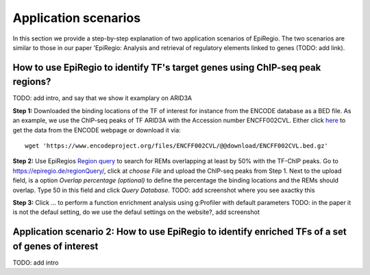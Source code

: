 Application scenarios
---------
In this section we provide a step-by-step explanation of two application scenarios of EpiRegio. The two scenarios are similar to those in our paper 'EpiRegio: Analysis and retrieval of regulatory elements linked
to genes (TODO: add link). 


How to use EpiRegio to identify TF's target genes using ChIP-seq peak regions?
=================
TODO: add intro, and say that we show it examplary on ARID3A


**Step 1:** Downloaded the binding locations of the TF of interest for instance from the ENCODE database as a BED file. As an example, we use the ChIP-seq peaks of TF ARID3A with the Accession number ENCFF002CVL. Either click `here <https://www.encodeproject.org/files/ENCFF002CVL/>`_ to get the data from the ENCODE webpage or download it via::

  wget 'https://www.encodeproject.org/files/ENCFF002CVL/@@download/ENCFF002CVL.bed.gz'

**Step 2:** Use EpiRegios  `Region query <https://epiregiodb.readthedocs.io/en/latest/UseCases.html#region-query>`_ to search for REMs overlapping at least by 50% with the TF-ChIP peaks. Go to https://epiregio.de/regionQuery/, click at *choose File* and upload the ChIP-seq peaks from Step 1. Next to the upload field, is a option *Overlap percentage (optional)* to define the percentage the binding locations and the REMs should overlap. Type 50 in this field and click *Query Database*.
TODO: add screenshot where you see axactky this 

**Step 3:** Click ... to perform a function enrichment analysis using g:Profiler with default parameters 
TODO: in the paper it is not the defaul setting, do we use the defaul settings on the website?, add screenshot



Application scenario 2: How to use EpiRegio to identify enriched TFs of a set of genes of interest
=================
TODO: add intro



